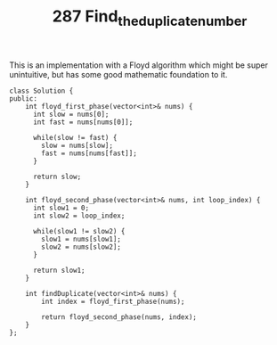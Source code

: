 #+TITLE: 287 Find_the_duplicate_number

This is an implementation with a Floyd algorithm which might be super unintuitive, but has some good mathematic foundation to it.

#+begin_src c++
class Solution {
public:
    int floyd_first_phase(vector<int>& nums) {
      int slow = nums[0];
      int fast = nums[nums[0]];

      while(slow != fast) {
        slow = nums[slow];
        fast = nums[nums[fast]];
      }

      return slow;
    }

    int floyd_second_phase(vector<int>& nums, int loop_index) {
      int slow1 = 0;
      int slow2 = loop_index;

      while(slow1 != slow2) {
        slow1 = nums[slow1];
        slow2 = nums[slow2];
      }

      return slow1;
    }

    int findDuplicate(vector<int>& nums) {
        int index = floyd_first_phase(nums);

        return floyd_second_phase(nums, index);
    }
};
#+end_src

